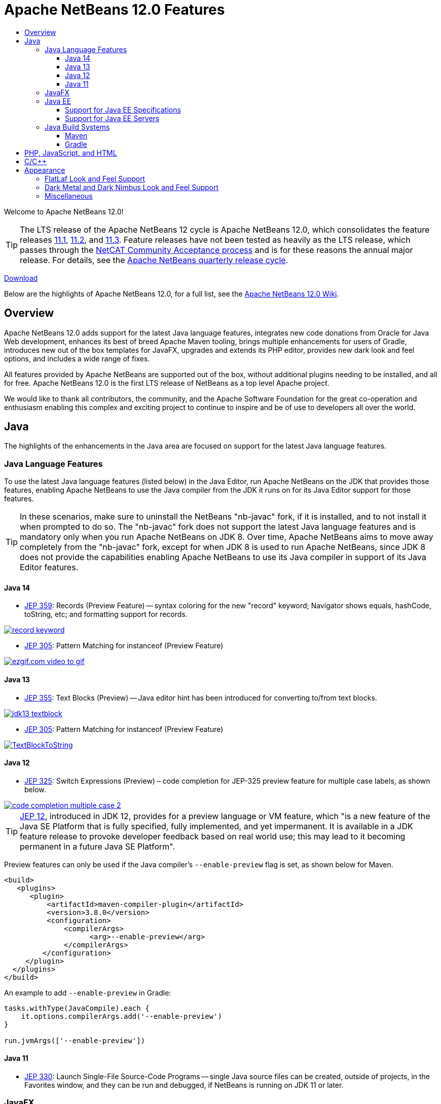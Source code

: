 ////
     Licensed to the Apache Software Foundation (ASF) under one
     or more contributor license agreements.  See the NOTICE file
     distributed with this work for additional information
     regarding copyright ownership.  The ASF licenses this file
     to you under the Apache License, Version 2.0 (the
     "License"); you may not use this file except in compliance
     with the License.  You may obtain a copy of the License at

       http://www.apache.org/licenses/LICENSE-2.0

     Unless required by applicable law or agreed to in writing,
     software distributed under the License is distributed on an
     "AS IS" BASIS, WITHOUT WARRANTIES OR CONDITIONS OF ANY
     KIND, either express or implied.  See the License for the
     specific language governing permissions and limitations
     under the License.
////
= Apache NetBeans 12.0 Features
:jbake-type: page-noaside
:jbake-tags: 12.0 features
:jbake-status: published
:keywords: Apache NetBeans 12.0 IDE features
:icons: font
:description: Apache NetBeans 12.0 features
:toc: left
:toc-title: 
:toclevels: 4
:syntax: true
:source-highlighter: pygments
:experimental:
:linkattrs:

Welcome to Apache NetBeans 12.0!

TIP: The LTS release of the Apache NetBeans 12 cycle is Apache NetBeans 12.0, which consolidates the feature releases link:http://netbeans.apache.org/download/nb111/index.html[11.1], link:http://netbeans.apache.org/download/nb112/index.html[11.2], and link:http://netbeans.apache.org/download/nb113/index.html[11.3]. Feature releases have not been tested as heavily as the LTS release, which passes through the link:https://cwiki.apache.org/confluence/display/NETBEANS/Results+from+Apache+NetBeans+IDE+12.0+Community+Acceptance+survey[NetCAT Community Acceptance process] and is for these reasons the annual major release. For details, see the link:https://cwiki.apache.org/confluence/display/NETBEANS/Release+Schedule[Apache NetBeans quarterly release cycle].

link:/download/nb120/nb120.html[Download, role="button success"]

Below are the highlights of Apache NetBeans 12.0, for a full list, see the link:https://cwiki.apache.org/confluence/display/NETBEANS/Apache+NetBeans+12.0[Apache NetBeans 12.0 Wiki].

== Overview

Apache NetBeans 12.0 adds support for the latest Java language features, integrates new code donations from Oracle for Java Web development, enhances its best of breed Apache Maven tooling, brings multiple enhancements for users of Gradle, introduces new out of the box templates for JavaFX, upgrades and extends its PHP editor, provides new dark look and feel options, and includes a wide range of fixes. 

All features provided by Apache NetBeans are supported out of the box, without additional plugins needing to be installed, and all for free. Apache NetBeans 12.0 is the first LTS release of NetBeans as a top level Apache project. 

We would like to thank all contributors, the community, and the Apache Software Foundation for the great co-operation and enthusiasm enabling this complex and exciting project to continue to inspire and be of use to developers all over the world.

== Java

The highlights of the enhancements in the Java area are focused on support for the latest Java language features.

=== Java Language Features

To use the latest Java language features (listed below) in the Java Editor, run Apache NetBeans on the JDK that provides those features, enabling Apache NetBeans to use the Java compiler from the JDK it runs on for its Java Editor support for those features. 

TIP: In these scenarios, make sure to uninstall the NetBeans "nb-javac" fork, if it is installed, and to not install it when prompted to do so. The "nb-javac" fork does not support the latest Java language features and is mandatory only when you run Apache NetBeans on JDK 8. Over time, Apache NetBeans aims to move away completely from the "nb-javac" fork, except for  when JDK 8 is used to run Apache NetBeans, since JDK 8 does not provide the capabilities enabling Apache NetBeans to use its Java compiler in support of its Java Editor features.

==== Java 14

- link:https://openjdk.java.net/jeps/359[JEP 359]: Records (Preview Feature) -- syntax coloring for the new "record" keyword; Navigator shows equals, hashCode, toString, etc; and formatting support for records.

[.feature]
--
image::record-keyword.png[role="left", link="record-keyword.png"]
-- 

- link:https://openjdk.java.net/jeps/305[JEP 305]: Pattern Matching for instanceof (Preview Feature) 

[.feature]
--
image::ezgif.com-video-to-gif.gif[role="left", link="ezgif.com-video-to-gif.gif"]
--  

==== Java 13

- link:https://openjdk.java.net/jeps/355[JEP 355]: Text Blocks (Preview) -- Java editor hint has been introduced for converting to/from text blocks.

[.feature]
--
image::jdk13-textblock.png[role="left", link="jdk13-textblock.png"]
-- 

- link:https://openjdk.java.net/jeps/305[JEP 305]: Pattern Matching for instanceof (Preview Feature) 

[.feature]
--
image::TextBlockToString.gif[role="left", link="TextBlockToString.gif"]
--  

==== Java 12

- link:https://openjdk.java.net/jeps/325[JEP 325]: Switch Expressions (Preview) – code completion for JEP-325 preview feature for multiple case labels, as shown below.

[.feature]
--
image::code-completion-multiple-case-2.png[role="left", link="code-completion-multiple-case-2.png"]
-- 

TIP: link:https://openjdk.java.net/jeps/12[JEP 12], introduced in JDK 12, provides for a preview language or VM feature, which "is a new feature of the Java SE Platform that is fully specified, fully implemented, and yet impermanent. It is available in a JDK feature release to provoke developer feedback based on real world use; this may lead to it becoming permanent in a future Java SE Platform".

Preview features can only be used if the Java compiler's `--enable-preview` flag is set, as shown below for Maven. 

[source,xml]
----
<build>
   <plugins>
      <plugin>
          <artifactId>maven-compiler-plugin</artifactId>
          <version>3.8.0</version>
          <configuration>
              <compilerArgs>
                    <arg>--enable-preview</arg>
              </compilerArgs>
         </configuration>
     </plugin>
  </plugins>
</build>
----

An example to add `--enable-preview` in Gradle:

[source,groovy]
----
tasks.withType(JavaCompile).each {
    it.options.compilerArgs.add('--enable-preview')
}

run.jvmArgs(['--enable-preview'])
----

==== Java 11
 
- link:https://openjdk.java.net/jeps/330[JEP 330]: Launch Single-File Source-Code Programs -- single Java source files can be created, outside of projects, in the Favorites window, and they can be run and debugged, if NetBeans is running on JDK 11 or later.

=== JavaFX

Two OpenJFX Gluon Maven artifacts are now registered in the New Project dialog, named "FXML JavaFX Maven Archetype (Gluon)" and "Simple JavaFX Maven Archetype (Gluon)", with their nbactions.xml files customized so that running and debugging can be done out of the box without any tweaking needed by the user.

[.feature]
--
image::openjfx-gluon-artifacts-600.png[role="left", link="openjfx-gluon-artifacts-600.png"]
-- 

=== Java EE

TIP: Currently, Apache NetBeans supports Java EE, though not yet Jakarta EE. The Jakarta EE APIs are identical to Java EE 8, though there are new JARs that are now packaged under the Eclipse Foundation and all APIs have been slightly renamed. 

==== Support for Java EE Specifications

Java EE 8 support, for the first time in 11.1, for Maven-based and Gradle-based Web applications. The Java EE 8 support provides the ability to create Java EE 8 applications and deploy to a Java EE 8 container, with new "webapp-javaee8" Maven archetype created for use with Apache NetBeans.

[.feature]
--
image::new-java-ee-8.png[role="left", link="new-java-ee-8.png"]
-- 

Support for link:https://github.com/apache/netbeans/pull/1633[JSF 2.3: CDI Changes for JSF Artifact Injection] (introduced in 11.3), e.g., "f:websocket" is now supported.

[.feature]
--
image::javaee-websocket-600.png[role="left", link="javaee-websocket-600.png"]
--  

==== Support for Java EE Servers

 * GlassFish support to 5.0.1.
 * Payara integration out of the box for the first time, from 11.1, including Payara Platform 5.194/5.201 support and Payara Server Hot Deploy support.
 * Tomcat
 * WildFly integration out of the box for the first time, from 12.0.

=== Java Build Systems

==== Maven

- Java compiler args, e.g., "--enable-preview", passed to Java editor from Maven: link:https://github.com/apache/netbeans/pull/1173[https://github.com/apache/netbeans/pull/1173]

[source,xml]
----
<build>
   <plugins>
      <plugin>
          <artifactId>maven-compiler-plugin</artifactId>
          <version>3.8.0</version>
          <configuration>
              <compilerArgs>
                    <arg>--enable-preview</arg>
              </compilerArgs>
         </configuration>
     </plugin>
  </plugins>
</build>
----

- Fix for JaCoCo Maven integration, in 11.1: link:https://github.com/apache/netbeans/pull/1286[https://github.com/apache/netbeans/pull/1286]

[source,xml]
----
<plugin>
    <groupId>org.jacoco</groupId>
    <artifactId>jacoco-maven-plugin</artifactId>
    <version>0.8.3</version>
    <executions>
        <execution>
            <goals>
                <goal>prepare-agent</goal>
            </goals>
        </execution>
        <execution>
            <id>report</id>
            <phase>prepare-package</phase>
            <goals>
                <goal>report</goal>
            </goals>
            <configuration>
               <outputDirectory>${project.reporting.outputDirectory}/jacoco_test</outputDirectory>
            </configuration>
        </execution>
    </executions>
</plugin>
----

- Prevent Maven libraries from being excluded: link:https://github.com/apache/netbeans/pull/1271[https://github.com/apache/netbeans/pull/1271]

==== Gradle

 * Gradle Java EE support.
 * Upgraded Gradle Tooling API to 6.0.
 * Added support for Custom Gradle Home.
 * Added support for Gradle Composite Projects.
 * Recognize Kotlin-based Gradle projects.
 * Gradle project can be reloaded forcibly.

== PHP, JavaScript, and HTML

 * The highlights of enhancements in the PHP area are focused on support for PHP 7.4.

[.feature]
--
image::php-7.4.png[role="left", link="php-7.4.png"]
-- 

Further details on new support for PHP 7.4 features are provided link:https://cwiki.apache.org/confluence/display/NETBEANS/11.2+Feature%3A+PHP[here].

 * TypeScript editor, introduced in 11.3.

[.feature]
--
image::typescript-11.3.png[role="left", link="typescript-11.3.png"]
-- 

 * Fix for Chrome connector connection with Apache NetBeans, in 11.3.

== C/C++

The donation of the NetBeans C and C&#x2b;&#x2b; features from Oracle to Apache has been completed in the 11.3 timeframe, though the code has not yet been integrated into Apache NetBeans. This is anticipated to be a large task and may take some time, involving not only license changes and IP clearance in Apache, though also potentially code changes since not everything that was part of these features in Oracle was able to be donated by Oracle to Apache. 

Until the code integration is complete, go to the Plugin Manager, enable the NetBeans IDE 8.2 Update Center, which lets you install the NetBeans IDE 8.2 modules providing C and C&#x2b;&#x2b; features.

== Appearance

A strong focus of the 12.0 release is around appearance, since the NetBeans dark look and feels support (Dark Metal and Dark Nimbus) has been donated by Oracle to Apache, while FlatLaf, a completely new look and feel link:https://www.formdev.com/flatlaf/[by  Karl Tauber from FormDev Software GmbH], has been integrated. Also, enhancements for HiDPI on Windows have been introduced.

=== FlatLaf Look and Feel Support

image::FlatLaf-11.3.png[role="left", link="FlatLaf-11.3.png", border="1px solid black"]

=== Dark Metal and Dark Nimbus Look and Feel Support

image::dark-metal-nimbus-11.3.png[role="left", link="dark-metal-nimbus-11.3.png", border="1px solid black"]

=== Miscellaneous

- Windows LAF: Fixed tiny or huge GUI font size on various HiDPI configurations, fixed incorrectly sized component icons (radio buttons, checkboxes, project tree expansion handles etc.) on various HiDPI configurations, fixed uneven borders on text components on non-integral HiDPI scaling factors, e.g., 150%, fixed broken tab dragging (window rearrangements) on HiDPI displays.
- Toolbar browser icon take advantage of improved HiDPI scaling.
- Implemented simplified HeapView widget.
- Fixed link:https://github.com/apache/netbeans/pull/2076[incorrectly positioned line-width marker] (i.e., shown at 82 characters instead of 80 characters), and inaccurate tab alignments. This bug existed at certain editor zoom levels on Windows, Linux, and MacOS, including on non-HiDPI screens.
- Fixed link:https://github.com/apache/netbeans/pull/2025[clipped file names] in Projects window and Files window on Windows on HiDPI screens.


